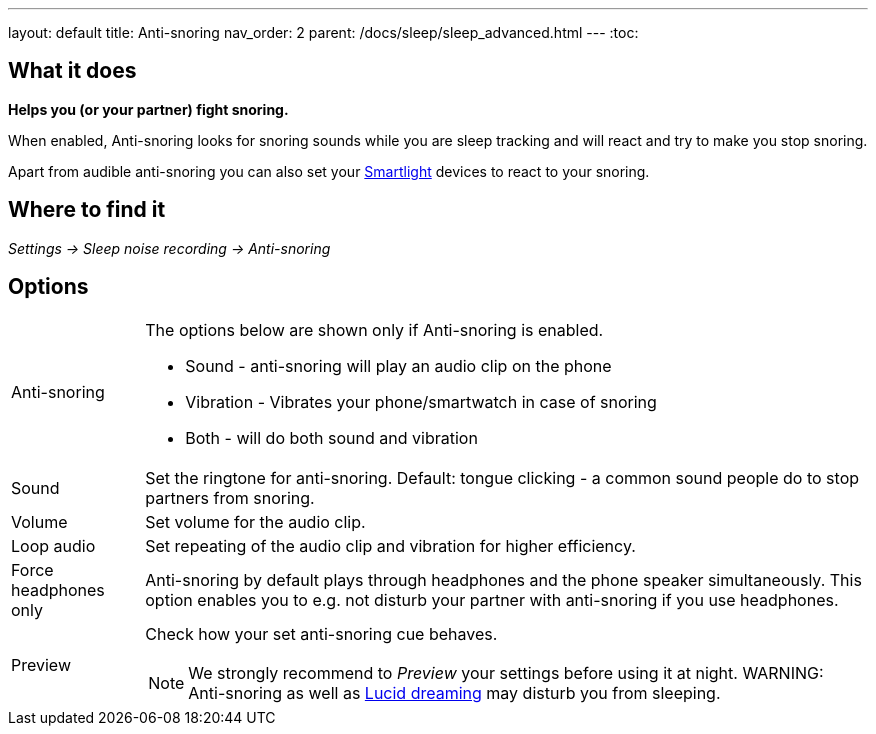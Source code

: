 ---
layout: default
title: Anti-snoring
nav_order: 2
parent: /docs/sleep/sleep_advanced.html
---
:toc:

== What it does
*Helps you (or your partner) fight snoring.*

When enabled, Anti-snoring looks for snoring sounds while you are sleep tracking and will react and try to make you stop snoring.

Apart from audible anti-snoring you can also set your <</docs/devices/smart_light#Miscellaneous,Smartlight>> devices to react to your snoring.

== Where to find it
_Settings -> Sleep noise recording -> Anti-snoring_

== Options
[horizontal]
Anti-snoring:: The options below are shown only if Anti-snoring is enabled.
* Sound - anti-snoring will play an audio clip on the phone
* Vibration - Vibrates your phone/smartwatch in case of snoring
* Both - will do both sound and vibration
Sound:: Set the ringtone for anti-snoring. Default: tongue clicking - a common sound people do to stop partners from snoring.
Volume:: Set volume for the audio clip.
Loop audio:: Set repeating of the audio clip and vibration for higher efficiency.
Force headphones only:: Anti-snoring by default plays through headphones and the phone speaker simultaneously. This option enables you to e.g. not disturb your partner with anti-snoring if you use headphones.
Preview:: Check how your set anti-snoring cue behaves.
NOTE: We strongly recommend to _Preview_ your settings before using it at night.
WARNING: Anti-snoring as well as <</docs/sleep/lucid_dreaming, Lucid dreaming>> may disturb you from sleeping.


